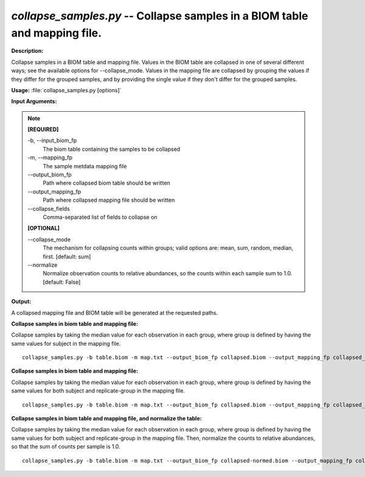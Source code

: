 .. _collapse_samples:

.. index:: collapse_samples.py

*collapse_samples.py* -- Collapse samples in a BIOM table and mapping file.
^^^^^^^^^^^^^^^^^^^^^^^^^^^^^^^^^^^^^^^^^^^^^^^^^^^^^^^^^^^^^^^^^^^^^^^^^^^^^^^^^^^^^^^^^^^^^^^^^^^^^^^^^^^^^^^^^^^^^^^^^^^^^^^^^^^^^^^^^^^^^^^^^^^^^^^^^^^^^^^^^^^^^^^^^^^^^^^^^^^^^^^^^^^^^^^^^^^^^^^^^^^^^^^^^^^^^^^^^^^^^^^^^^^^^^^^^^^^^^^^^^^^^^^^^^^^^^^^^^^^^^^^^^^^^^^^^^^^^^^^^^^^^

**Description:**

Collapse samples in a BIOM table and mapping file. Values in the BIOM table are collapsed in one of several different ways; see the available options for --collapse_mode. Values in the mapping file are collapsed by grouping the values if they differ for the grouped samples, and by providing the single value if they don't differ for the grouped samples.


**Usage:** :file:`collapse_samples.py [options]`

**Input Arguments:**

.. note::

	
	**[REQUIRED]**
		
	-b, `-`-input_biom_fp
		The biom table containing the samples to be collapsed
	-m, `-`-mapping_fp
		The sample metdata mapping file
	`-`-output_biom_fp
		Path where collapsed biom table should be written
	`-`-output_mapping_fp
		Path where collapsed mapping file should be written
	`-`-collapse_fields
		Comma-separated list of fields to collapse on
	
	**[OPTIONAL]**
		
	`-`-collapse_mode
		The mechanism for collapsing counts within groups; valid options are: mean, sum, random, median, first. [default: sum]
	`-`-normalize
		Normalize observation counts to relative abundances, so the counts within each sample sum to 1.0. [default: False]


**Output:**

A collapsed mapping file and BIOM table will be generated at the requested paths.


**Collapse samples in biom table and mapping file:**

Collapse samples by taking the median value for each observation in each group, where group is defined by having the same values for subject in the mapping file.

::

	collapse_samples.py -b table.biom -m map.txt --output_biom_fp collapsed.biom --output_mapping_fp collapsed_map.txt --collapse_mode median --collapse_fields subject

**Collapse samples in biom table and mapping file:**

Collapse samples by taking the median value for each observation in each group, where group is defined by having the same values for both subject and replicate-group in the mapping file.

::

	collapse_samples.py -b table.biom -m map.txt --output_biom_fp collapsed.biom --output_mapping_fp collapsed_map.txt --collapse_mode median --collapse_fields replicate-group,subject

**Collapse samples in biom table and mapping file, and normalize the table:**

Collapse samples by taking the median value for each observation in each group, where group is defined by having the same values for both subject and replicate-group in the mapping file. Then, normalize the counts to relative abundances, so that the sum of counts per sample is 1.0.

::

	collapse_samples.py -b table.biom -m map.txt --output_biom_fp collapsed-normed.biom --output_mapping_fp collapsed_map.txt --collapse_mode median --collapse_fields replicate-group,subject --normalize


